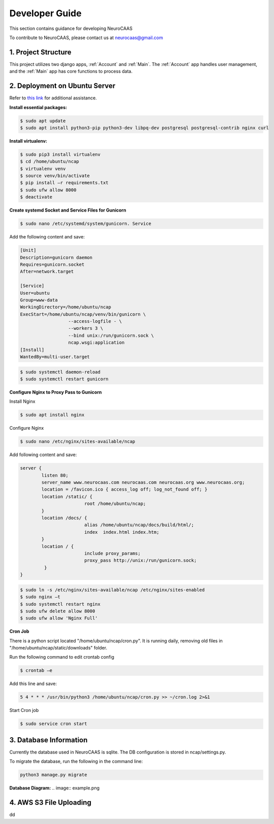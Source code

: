Developer Guide
========================

This section contains guidance for developing NeuroCAAS

To contribute to NeuroCAAS, please contact us at neurocaas@gmail.com

1. Project Structure
---------------------

This project utilizes two django apps, :ref:`Account` and :ref:`Main`.
The :ref:`Account` app handles user management, 
and the :ref:`Main` app has core functions to process data.

2. Deployment on Ubuntu Server
------------------------------

Refer to `this link <https://www.digitalocean.com/community/tutorials/how-to-set-up-django-with-postgres-nginx-and-gunicorn-on-ubuntu-18-04>`_ for additional assistance.

**Install essential packages:**

.. code-block::

   $ sudo apt update
   $ sudo apt install python3-pip python3-dev libpq-dev postgresql postgresql-contrib nginx curl

**Install virtualenv:**

.. code-block::

   $ sudo pip3 install virtualenv
   $ cd /home/ubuntu/ncap
   $ virtualenv venv
   $ source venv/bin/activate
   $ pip install –r requirements.txt
   $ sudo ufw allow 8000
   $ deactivate

**Create systemd Socket and Service Files for Gunicorn**

.. code-block::
   
   $ sudo nano /etc/systemd/system/gunicorn. Service
   
Add the following content and save:

.. code-block::

	[Unit]
	Description=gunicorn daemon
	Requires=gunicorn.socket
	After=network.target

	[Service]
	User=ubuntu
	Group=www-data
	WorkingDirectory=/home/ubuntu/ncap
	ExecStart=/home/ubuntu/ncap/venv/bin/gunicorn \
			  --access-logfile - \
			  --workers 3 \
			  --bind unix:/run/gunicorn.sock \
			  ncap.wsgi:application
	[Install]
	WantedBy=multi-user.target

.. code-block::
   
   $ sudo systemctl daemon-reload
   $ sudo systemctl restart gunicorn
   
**Configure Nginx to Proxy Pass to Gunicorn**

Install  Nginx

.. code-block::
   
   $ sudo apt install nginx

Configure Nginx

.. code-block::

   $ sudo nano /etc/nginx/sites-available/ncap

Add following content and save:

.. code-block::

	server {
		listen 80;
		server_name www.neurocaas.com neurocaas.com neurocaas.org www.neurocaas.org;
		location = /favicon.ico { access_log off; log_not_found off; }
		location /static/ {
				root /home/ubuntu/ncap;
		}
		location /docs/ {
				alias /home/ubuntu/ncap/docs/build/html/;
				index  index.html index.htm;
		}
		location / {
				include proxy_params;
				proxy_pass http://unix:/run/gunicorn.sock;
		 }
	}

.. code-block::

   $ sudo ln -s /etc/nginx/sites-available/ncap /etc/nginx/sites-enabled
   $ sudo nginx –t
   $ sudo systemctl restart nginx
   $ sudo ufw delete allow 8000
   $ sudo ufw allow 'Nginx Full'

**Cron Job**

There is a python script located "/home/ubuntu/ncap/cron.py".
It is running daily, removing old files in "/home/ubuntu/ncap/static/downloads" folder.

Run the following command to edit crontab config

.. code-block::

   $ crontab –e
   
Add this line and save:

.. code-block::

   5 4 * * * /usr/bin/python3 /home/ubuntu/ncap/cron.py >> ~/cron.log 2>&1
   
Start Cron job

.. code-block::

   $ sudo service cron start

3. Database Information
-----------------------

Currently the database used in NeuroCAAS is sqlite. The DB configuration is stored in ncap/settings.py.

To migrate the database, run the following in the command line:

.. code-block::

   python3 manage.py migrate

**Database Diagram:**
.. image:: example.png





4. AWS S3 File Uploading
------------------------

dd